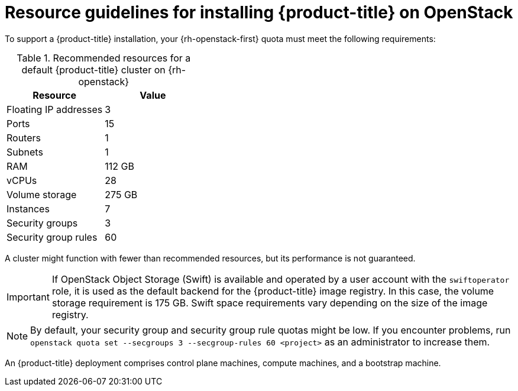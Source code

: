// Module included in the following assemblies:
//
// * installing/installing_openstack/installing-openstack-installer.adoc
// * installing/installing_openstack/installing-openstack-installer-custom.adoc
// * installing/installing_openstack/installing-openstack-user.adoc

[id="installation-osp-default-deployment_{context}"]
= Resource guidelines for installing {product-title} on OpenStack

To support a {product-title} installation, your {rh-openstack-first} quota must meet the following requirements:

.Recommended resources for a default {product-title} cluster on {rh-openstack}
[options="header"]
|======================================
|Resource              | Value
|Floating IP addresses | 3
|Ports                 | 15
|Routers               | 1
|Subnets               | 1
|RAM                   | 112 GB
|vCPUs                 | 28
|Volume storage        | 275 GB
|Instances             | 7
|Security groups       | 3
|Security group rules  | 60
|======================================

A cluster might function with fewer than recommended resources, but its performance is not guaranteed.

[IMPORTANT]
====
If OpenStack Object Storage (Swift) is available and operated by a user account with the `swiftoperator` role, it is used as the default backend for the {product-title} image registry. In this case, the volume storage requirement is 175 GB. Swift space requirements vary depending on the size of the image registry.
====

[NOTE]
By default, your security group and security group rule quotas might be low. If you encounter problems, run `openstack quota set --secgroups 3 --secgroup-rules 60 <project>` as an administrator to increase them.

An {product-title} deployment comprises control plane machines, compute machines, and a bootstrap machine.